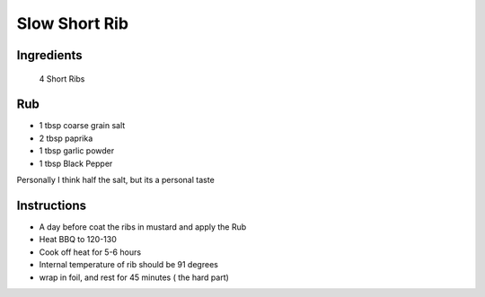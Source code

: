 *************
Slow Short Rib
*************

Ingredients
##########
 4 Short Ribs

Rub
#########

* 1 tbsp coarse grain salt
* 2 tbsp paprika
* 1 tbsp garlic powder
* 1 tbsp Black Pepper

Personally I think half the salt, but its a personal taste

Instructions
###########

* A day before coat the ribs in mustard and apply the Rub
* Heat BBQ to 120-130
* Cook off heat for 5-6 hours
* Internal temperature of rib should be 91 degrees
* wrap in foil, and rest for 45 minutes ( the hard part)


